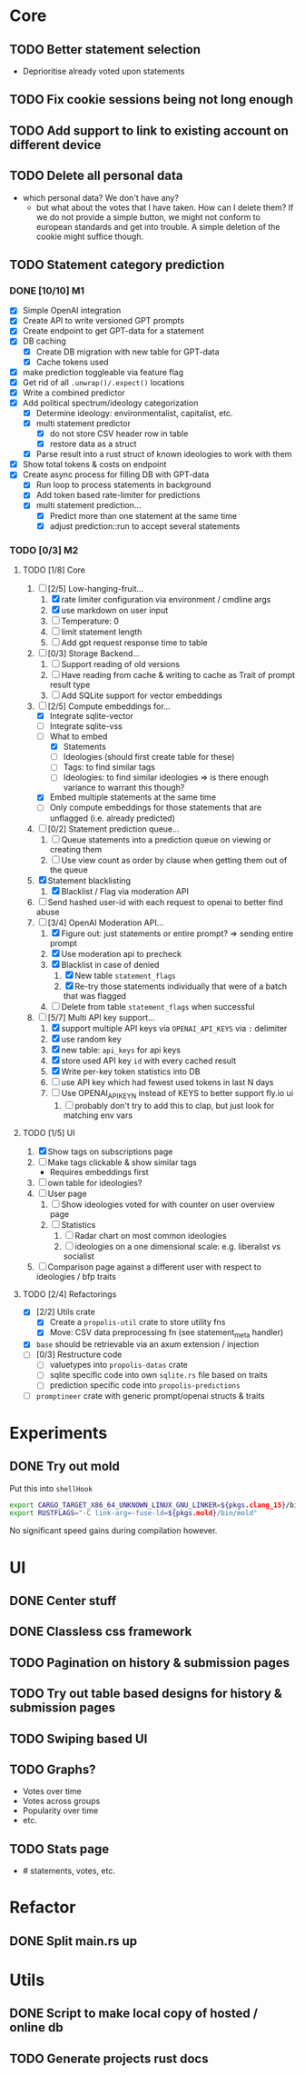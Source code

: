 * Core
** TODO Better statement selection
- Deprioritise already voted upon statements
** TODO Fix cookie sessions being not long enough
** TODO Add support to link to existing account on different device
** TODO Delete all personal data
- which personal data? We don't have any?
  - but what about the votes that I have taken. How can I delete them? If we do
    not provide a simple button, we might not conform to european standards and
    get into trouble. A simple deletion of the cookie might suffice though.
** TODO Statement category prediction
*** DONE [10/10] M1
CLOSED: [2023-04-05 Mi 20:16]
- [X] Simple OpenAI integration
- [X] Create API to write versioned GPT prompts
- [X] Create endpoint to get GPT-data for a statement
- [X] DB caching
  - [X] Create DB migration with new table for GPT-data
  - [X] Cache tokens used
- [X] make prediction toggleable via feature flag
- [X] Get rid of all =.unwrap()/.expect()= locations
- [X] Write a combined predictor
- [X] Add political spectrum/ideology categorization
  - [X] Determine ideology: environmentalist, capitalist, etc.
  - [X] multi statement predictor
    - [X] do not store CSV header row in table
    - [X] restore data as a struct
  - [X] Parse result into a rust struct of known ideologies to work with them
- [X] Show total tokens & costs on endpoint
- [X] Create async process for filling DB with GPT-data
  - [X] Run loop to process statements in background
  - [X] Add token based rate-limiter for predictions
  - [X] multi statement prediction...
    - [X] Predict more than one statement at the same time
    - [X] adjust prediction::run to accept several statements
*** TODO [0/3] M2
**** TODO [1/8] Core
1. [-] [2/5] Low-hanging-fruit...
   1. [X] rate limiter configuration via environment / cmdline args
   2. [X] use markdown on user input
   3. [ ] Temperature: 0
   4. [ ] limit statement length
   5. [ ] Add gpt request response time to table
2. [ ] [0/3] Storage Backend...
   1. [ ] Support reading of old versions
   2. [ ] Have reading from cache & writing to cache as Trait of prompt result type
   3. [ ] Add SQLite support for vector embeddings
3. [-] [2/5] Compute embeddings for...
   - [X] Integrate sqlite-vector
   - [ ] Integrate sqlite-vss
   - [-] What to embed
     - [X] Statements
     - [ ] Ideologies (should first create table for these)
     - [ ] Tags: to find similar tags
     - [ ] Ideologies: to find similar ideologies ⇒ is there enough variance to warrant this though?
   - [X] Embed multiple statements at the same time
   - [ ] Only compute embeddings for those statements that are unflagged (i.e. already predicted)
4. [ ] [0/2] Statement prediction queue...
   1. [ ] Queue statements into a prediction queue on viewing or creating them
   2. [ ] Use view count as order by clause when getting them out of the queue
5. [X] Statement blacklisting
   1. [X] Blacklist / Flag via moderation API
6. [ ] Send hashed user-id with each request to openai to better find abuse
7. [-] [3/4] OpenAI Moderation API...
   1. [X] Figure out: just statements or entire prompt? ⇒ sending entire prompt
   2. [X] Use moderation api to precheck
   3. [X] Blacklist in case of denied
      1. [X] New table =statement_flags=
      2. [X] Re-try those statements individually that were of a batch that was flagged
   4. [ ] Delete from table =statement_flags= when successful

8. [-] [5/7] Multi API key support...
   1. [X] support multiple API keys via =OPENAI_API_KEYS= via =:= delimiter
   2. [X] use random key
   3. [X] new table: =api_keys= for api keys
   4. [X] store used API key =id= with every cached result
   5. [X] Write per-key token statistics into DB
   6. [ ] use API key which had fewest used tokens in last N days
   7. [ ] Use OPENAI_API_KEY_N instead of KEYS to better support fly.io ui
      1. [ ] probably don't try to add this to clap, but just look for matching env vars
**** TODO [1/5] UI
1. [X] Show tags on subscriptions page
2. [ ] Make tags clickable & show similar tags
   - Requires embeddings first
3. [ ] own table for ideologies?
4. [ ] User page
   1. [ ] Show ideologies voted for with counter on user overview page
   2. [ ] Statistics
      1. [ ] Radar chart on most common ideologies
      2. [ ] ideologies on a one dimensional scale: e.g. liberalist vs socialist
5. [ ] Comparison page against a different user with respect to ideologies / bfp traits
**** TODO [2/4] Refactorings
- [X] [2/2] Utils crate
  - [X] Create a =propolis-util= crate to store utility fns
  - [X] Move: CSV data preprocessing fn (see statement_meta handler)
- [X] =base= should be retrievable via an axum extension / injection
- [ ] [0/3] Restructure code
  - [ ] valuetypes into =propolis-datas= crate
  - [ ] sqlite specific code into own =sqlite.rs= file based on traits
  - [ ] prediction specific code into =propolis-predictions=
- [ ] =promptineer= crate with generic prompt/openai structs & traits
* Experiments
** DONE Try out mold
CLOSED: [2023-04-08 Sa 06:23]
Put this into =shellHook=
#+begin_src sh
export CARGO_TARGET_X86_64_UNKNOWN_LINUX_GNU_LINKER=${pkgs.clang_15}/bin/clang
export RUSTFLAGS="-C link-arg=-fuse-ld=${pkgs.mold}/bin/mold"
#+end_src
No significant speed gains during compilation however.
* UI
** DONE Center stuff
CLOSED: [2023-02-21 Di 19:55]
** DONE Classless css framework
CLOSED: [2023-02-21 Di 19:55]
** TODO Pagination on history & submission pages
** TODO Try out table based designs for history & submission pages
** TODO Swiping based UI
** TODO Graphs?
- Votes over time
- Votes across groups
- Popularity over time
- etc.
** TODO Stats page
- # statements, votes, etc.
* Refactor
** DONE Split main.rs up
CLOSED: [2023-02-21 Di 20:50]
* Utils
** DONE Script to make local copy of hosted / online db
** TODO Generate projects rust docs

